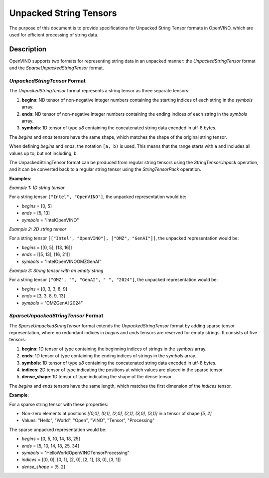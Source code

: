 Unpacked String Tensors
==========================================


.. meta::
  :description: Learn about OpenVINO's Unpacked String Tensor formats used for efficient handling of string data in neural network operations.

The purpose of this document is to provide specifications for Unpacked String Tensor formats in OpenVINO, which are used for efficient processing of string data.

Description
###########

OpenVINO supports two formats for representing string data in an unpacked manner: the `UnpackedStringTensor` format and the `SparseUnpackedStringTensor` format.

`UnpackedStringTensor` Format
*****************************

The `UnpackedStringTensor` format represents a string tensor as three separate tensors:

1. **begins**: ND tensor of non-negative integer numbers containing the starting indices of each string in the `symbols` array.
2. **ends**: ND tensor of non-negative integer numbers containing the ending indices of each string in the `symbols` array.
3. **symbols**: 1D tensor of type *u8* containing the concatenated string data encoded in utf-8 bytes.

The `begins` and `ends` tensors have the same shape, which matches the shape of the original string tensor.

When defining *begins* and *ends*, the notation ``[a, b)`` is used. This means that the range starts with ``a`` and includes all values up to, but not including, ``b``. 

The UnpackedStringTensor format can be produced from regular string tensors using the `StringTensorUnpack` operation, and it can be converted back to a regular string tensor using the `StringTensorPack` operation.

**Examples**:

*Example 1: 1D string tensor*

For a string tensor ``["Intel", "OpenVINO"]``, the unpacked representation would be:

* *begins* = [0, 5]
* *ends* = [5, 13]
* *symbols* = "IntelOpenVINO"

*Example 2: 2D string tensor*

For a string tensor ``[["Intel", "OpenVINO"], ["OMZ", "GenAI"]]``, the unpacked representation would be:

* *begins* = [[0, 5], [13, 16]]
* *ends* = [[5, 13], [16, 21]]
* *symbols* = "IntelOpenVINOOMZGenAI"

*Example 3: String tensor with an empty string*

For a string tensor ``["OMZ", "", "GenAI", " ", "2024"]``, the unpacked representation would be:

* *begins* = [0, 3, 3, 8, 9]
* *ends* = [3, 3, 8, 9, 13]
* *symbols* = "OMZGenAI 2024"

`SparseUnpackedStringTensor` Format
************************************

The `SparseUnpackedStringTensor` format extends the `UnpackedStringTensor` format by adding sparse tensor representation, where no redundant indices in `begins` and `ends` tensors are reserved for empty strings. It consists of five tensors:

1. **begins**: 1D tensor of type containing the beginning indices of strings in the `symbols` array.
2. **ends**: 1D tensor of type containing the ending indices of strings in the `symbols` array.
3. **symbols**: 1D tensor of type *u8* containing the concatenated string data encoded in utf-8 bytes.
4. **indices**: 2D tensor of type indicating the positions at which values are placed in the sparse tensor.
5. **dense_shape**: 1D tensor of type indicating the shape of the dense tensor.

The `begins` and `ends` tensors have the same length, which matches the first dimension of the `indices` tensor.

**Example**:

For a sparse string tensor with these properties:

* Non-zero elements at positions `[(0,0), (0,1), (2,0), (2,1), (3,0), (3,1)]` in a tensor of shape `[5, 2]`
* Values: "Hello", "World", "Open", "VINO", "Tensor", "Processing"

The sparse unpacked representation would be:

* *begins* = [0, 5, 10, 14, 18, 25]
* *ends* = [5, 10, 14, 18, 25, 34]
* *symbols* = "HelloWorldOpenVINOTensorProcessing"
* *indices* = [[0, 0], [0, 1], [2, 0], [2, 1], [3, 0], [3, 1]]
* *dense_shape* = [5, 2]
